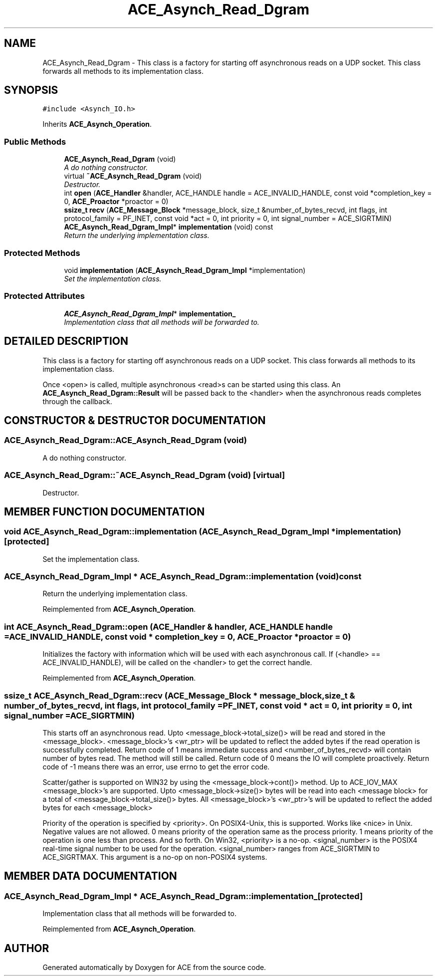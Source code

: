.TH ACE_Asynch_Read_Dgram 3 "5 Oct 2001" "ACE" \" -*- nroff -*-
.ad l
.nh
.SH NAME
ACE_Asynch_Read_Dgram \- This class is a factory for starting off asynchronous reads on a UDP socket. This class forwards all methods to its implementation class. 
.SH SYNOPSIS
.br
.PP
\fC#include <Asynch_IO.h>\fR
.PP
Inherits \fBACE_Asynch_Operation\fR.
.PP
.SS Public Methods

.in +1c
.ti -1c
.RI "\fBACE_Asynch_Read_Dgram\fR (void)"
.br
.RI "\fIA do nothing constructor.\fR"
.ti -1c
.RI "virtual \fB~ACE_Asynch_Read_Dgram\fR (void)"
.br
.RI "\fIDestructor.\fR"
.ti -1c
.RI "int \fBopen\fR (\fBACE_Handler\fR &handler, ACE_HANDLE handle = ACE_INVALID_HANDLE, const void *completion_key = 0, \fBACE_Proactor\fR *proactor = 0)"
.br
.ti -1c
.RI "\fBssize_t\fR \fBrecv\fR (\fBACE_Message_Block\fR *message_block, size_t &number_of_bytes_recvd, int flags, int protocol_family = PF_INET, const void *act = 0, int priority = 0, int signal_number = ACE_SIGRTMIN)"
.br
.ti -1c
.RI "\fBACE_Asynch_Read_Dgram_Impl\fR* \fBimplementation\fR (void) const"
.br
.RI "\fIReturn the underlying implementation class.\fR"
.in -1c
.SS Protected Methods

.in +1c
.ti -1c
.RI "void \fBimplementation\fR (\fBACE_Asynch_Read_Dgram_Impl\fR *implementation)"
.br
.RI "\fISet the implementation class.\fR"
.in -1c
.SS Protected Attributes

.in +1c
.ti -1c
.RI "\fBACE_Asynch_Read_Dgram_Impl\fR* \fBimplementation_\fR"
.br
.RI "\fIImplementation class that all methods will be forwarded to.\fR"
.in -1c
.SH DETAILED DESCRIPTION
.PP 
This class is a factory for starting off asynchronous reads on a UDP socket. This class forwards all methods to its implementation class.
.PP
.PP
 Once <open> is called, multiple asynchronous <read>s can be started using this class. An \fBACE_Asynch_Read_Dgram::Result\fR will be passed back to the <handler> when the asynchronous reads completes through the  callback. 
.PP
.SH CONSTRUCTOR & DESTRUCTOR DOCUMENTATION
.PP 
.SS ACE_Asynch_Read_Dgram::ACE_Asynch_Read_Dgram (void)
.PP
A do nothing constructor.
.PP
.SS ACE_Asynch_Read_Dgram::~ACE_Asynch_Read_Dgram (void)\fC [virtual]\fR
.PP
Destructor.
.PP
.SH MEMBER FUNCTION DOCUMENTATION
.PP 
.SS void ACE_Asynch_Read_Dgram::implementation (\fBACE_Asynch_Read_Dgram_Impl\fR * implementation)\fC [protected]\fR
.PP
Set the implementation class.
.PP
.SS \fBACE_Asynch_Read_Dgram_Impl\fR * ACE_Asynch_Read_Dgram::implementation (void) const
.PP
Return the underlying implementation class.
.PP
Reimplemented from \fBACE_Asynch_Operation\fR.
.SS int ACE_Asynch_Read_Dgram::open (\fBACE_Handler\fR & handler, ACE_HANDLE handle = ACE_INVALID_HANDLE, const void * completion_key = 0, \fBACE_Proactor\fR * proactor = 0)
.PP
Initializes the factory with information which will be used with each asynchronous call. If (<handle> == ACE_INVALID_HANDLE),  will be called on the <handler> to get the correct handle. 
.PP
Reimplemented from \fBACE_Asynch_Operation\fR.
.SS \fBssize_t\fR ACE_Asynch_Read_Dgram::recv (\fBACE_Message_Block\fR * message_block, size_t & number_of_bytes_recvd, int flags, int protocol_family = PF_INET, const void * act = 0, int priority = 0, int signal_number = ACE_SIGRTMIN)
.PP
This starts off an asynchronous read. Upto <message_block->total_size()> will be read and stored in the <message_block>. <message_block>'s <wr_ptr> will be updated to reflect the added bytes if the read operation is successfully completed. Return code of 1 means immediate success and <number_of_bytes_recvd> will contain number of bytes read. The  method will still be called. Return code of 0 means the IO will complete proactively. Return code of -1 means there was an error, use errno to get the error code.
.PP
Scatter/gather is supported on WIN32 by using the <message_block->cont()> method. Up to ACE_IOV_MAX <message_block>'s are supported. Upto  <message_block->size()> bytes will be read into each <message block> for a total of <message_block->total_size()> bytes. All <message_block>'s <wr_ptr>'s will be updated to reflect the added bytes for each  <message_block>
.PP
Priority of the operation is specified by <priority>. On POSIX4-Unix, this is supported. Works like <nice> in Unix. Negative values are not allowed. 0 means priority of the operation same as the process priority. 1 means priority of the operation is one less than process. And so forth. On Win32, <priority> is a no-op. <signal_number> is the POSIX4 real-time signal number to be used for the operation. <signal_number> ranges from ACE_SIGRTMIN to ACE_SIGRTMAX. This argument is a no-op on non-POSIX4 systems. 
.SH MEMBER DATA DOCUMENTATION
.PP 
.SS \fBACE_Asynch_Read_Dgram_Impl\fR * ACE_Asynch_Read_Dgram::implementation_\fC [protected]\fR
.PP
Implementation class that all methods will be forwarded to.
.PP
Reimplemented from \fBACE_Asynch_Operation\fR.

.SH AUTHOR
.PP 
Generated automatically by Doxygen for ACE from the source code.